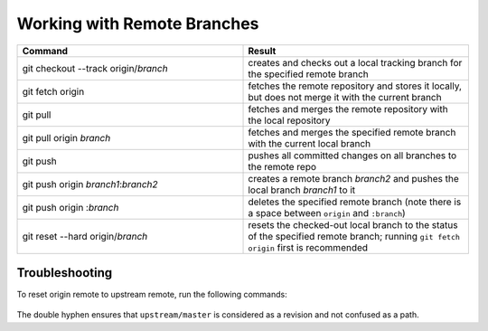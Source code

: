 ============================
Working with Remote Branches
============================

.. list-table::
   :widths: 50 50
   :header-rows: 1

   * - Command
     - Result
   * - git checkout --track origin/*branch*
     - creates and checks out a local tracking branch for the specified remote
       branch
   * - git fetch origin
     - fetches the remote repository and stores it locally, but does not merge
       it with the current branch
   * - git pull
     - fetches and merges the remote repository with the local repository
   * - git pull origin *branch*
     - fetches and merges the specified remote branch with the current local
       branch
   * - git push
     - pushes all committed changes on all branches to the remote repo
   * - git push origin *branch1*:*branch2*
     - creates a remote branch *branch2* and pushes the local branch *branch1*
       to it
   * - git push origin :*branch*
     - deletes the specified remote branch (note there is a space between
       ``origin`` and ``:branch``)
   * - git reset --hard origin/*branch*
     - resets the checked-out local branch to the status of the specified
       remote branch; running ``git fetch origin`` first is recommended


Troubleshooting
~~~~~~~~~~~~~~~

To reset origin remote to upstream remote, run the following commands:

   .. prompt:: bash

      git remote update
      git reset --hard upstream/master --
      git push origin +master

The double hyphen ensures that ``upstream/master`` is considered as a revision
and not confused as a path.
